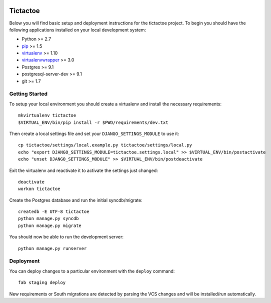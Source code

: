 .. image:: https://requires.io/github/caktus/ultimatetictactoe/requirements.svg?branch=master
     :target: https://requires.io/github/caktus/ultimatetictactoe/requirements/?branch=master
     :alt: Requirements Status

Tictactoe
========================

Below you will find basic setup and deployment instructions for the tictactoe
project. To begin you should have the following applications installed on your
local development system:

- Python >= 2.7
- `pip <http://www.pip-installer.org/>`_ >= 1.5
- `virtualenv <http://www.virtualenv.org/>`_ >= 1.10
- `virtualenvwrapper <http://pypi.python.org/pypi/virtualenvwrapper>`_ >= 3.0
- Postgres >= 9.1
- postgresql-server-dev >= 9.1
- git >= 1.7


Getting Started
------------------------

To setup your local environment you should create a virtualenv and install the
necessary requirements::

    mkvirtualenv tictactoe
    $VIRTUAL_ENV/bin/pip install -r $PWD/requirements/dev.txt

Then create a local settings file and set your ``DJANGO_SETTINGS_MODULE`` to use it::

    cp tictactoe/settings/local.example.py tictactoe/settings/local.py
    echo "export DJANGO_SETTINGS_MODULE=tictactoe.settings.local" >> $VIRTUAL_ENV/bin/postactivate
    echo "unset DJANGO_SETTINGS_MODULE" >> $VIRTUAL_ENV/bin/postdeactivate

Exit the virtualenv and reactivate it to activate the settings just changed::

    deactivate
    workon tictactoe

Create the Postgres database and run the initial syncdb/migrate::

    createdb -E UTF-8 tictactoe
    python manage.py syncdb
    python manage.py migrate

You should now be able to run the development server::

    python manage.py runserver


Deployment
------------------------

You can deploy changes to a particular environment with
the ``deploy`` command::

    fab staging deploy

New requirements or South migrations are detected by parsing the VCS changes and
will be installed/run automatically.
